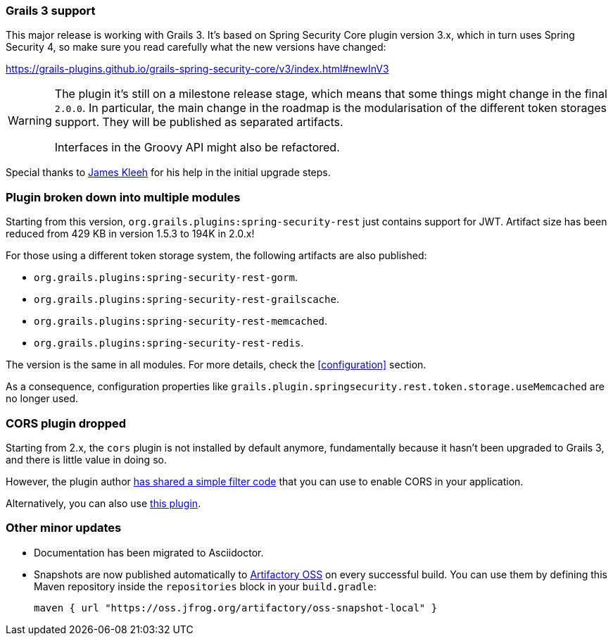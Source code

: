 === Grails 3 support

This major release is working with Grails 3. It's based on Spring Security Core plugin version 3.x, which in turn uses
Spring Security 4, so make sure you read carefully what the new versions have changed:

https://grails-plugins.github.io/grails-spring-security-core/v3/index.html#newInV3[]

[WARNING]
====
The plugin it's still on a milestone release stage, which means that some things might change in the final `2.0.0`.
In particular, the main change in the roadmap is the modularisation of the different token storages support. They will
be published as separated artifacts.

Interfaces in the Groovy API might also be refactored.
====

Special thanks to https://github.com/Schlogen[James Kleeh] for his help in the initial upgrade steps.

=== Plugin broken down into multiple modules

Starting from this version, `org.grails.plugins:spring-security-rest` just contains support for JWT. Artifact size has
been reduced from 429 KB in version 1.5.3 to 194K in 2.0.x!

For those using a different token storage system, the following artifacts are also published:

* `org.grails.plugins:spring-security-rest-gorm`.
* `org.grails.plugins:spring-security-rest-grailscache`.
* `org.grails.plugins:spring-security-rest-memcached`.
* `org.grails.plugins:spring-security-rest-redis`.

The version is the same in all modules. For more details, check the <<configuration>> section.

As a consequence, configuration properties like `grails.plugin.springsecurity.rest.token.storage.useMemcached` are no
longer used.

=== CORS plugin dropped

Starting from 2.x, the `cors` plugin is not installed by default anymore, fundamentally because it hasn't been upgraded
to Grails 3, and there is little value in doing so.

However, the plugin author https://github.com/davidtinker/grails-cors#grails-3[has shared a simple filter code] that
you can use to enable CORS in your application.

Alternatively, you can also use https://github.com/appcela/grails3-cors-interceptor[this plugin].

=== Other minor updates

* Documentation has been migrated to Asciidoctor.
* Snapshots are now published automatically to https://oss.jfrog.org[Artifactory OSS] on every successful build. You can
  use them by defining this Maven repository inside the `repositories` block in your `build.gradle`:

  maven { url "https://oss.jfrog.org/artifactory/oss-snapshot-local" }